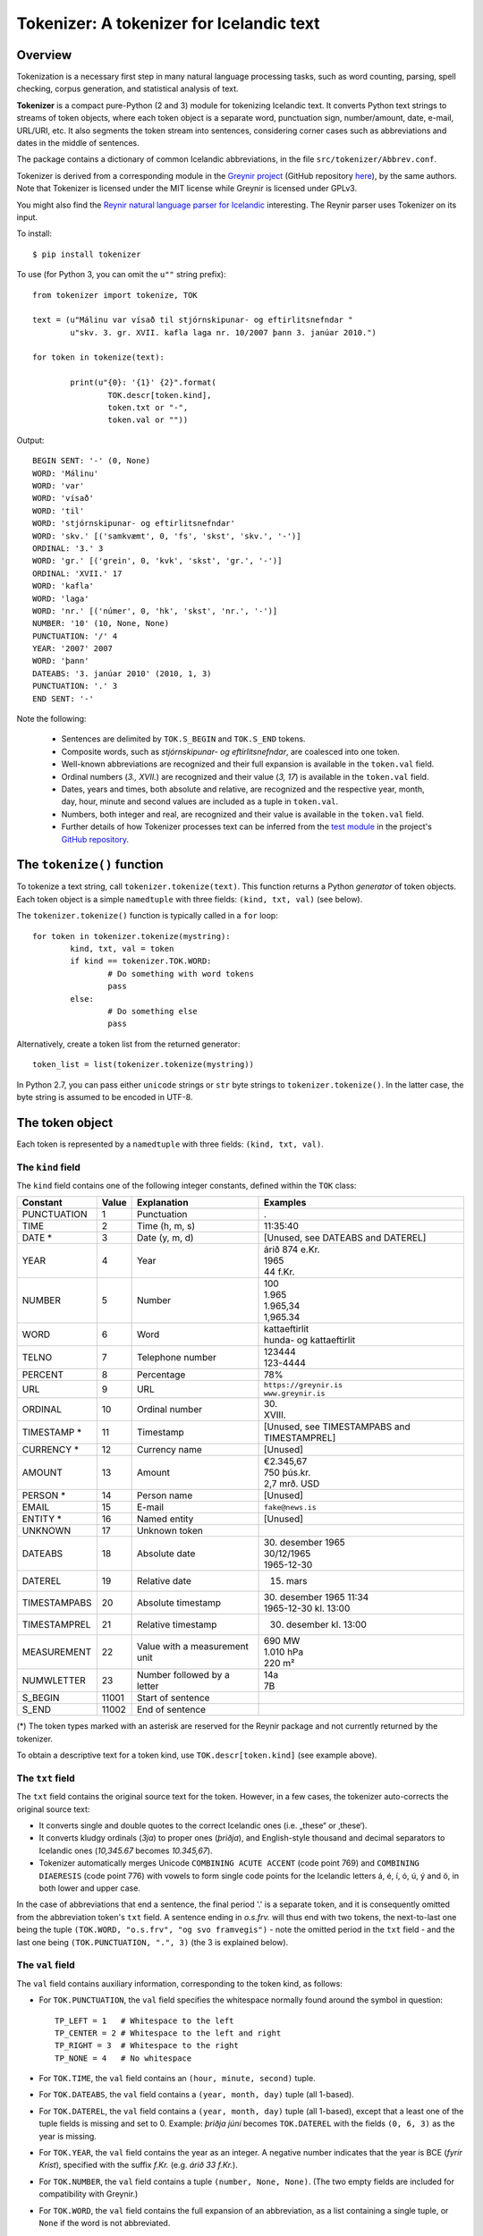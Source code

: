 -----------------------------------------
Tokenizer: A tokenizer for Icelandic text
-----------------------------------------

Overview
--------

Tokenization is a necessary first step in many natural language processing tasks,
such as word counting, parsing, spell checking, corpus generation, and
statistical analysis of text.

**Tokenizer** is a compact pure-Python (2 and 3) module for tokenizing Icelandic text. It converts
Python text strings to streams of token objects, where each token object is a separate
word, punctuation sign, number/amount, date, e-mail, URL/URI, etc. It also segments
the token stream into sentences, considering corner cases such as abbreviations
and dates in the middle of sentences.

The package contains a dictionary of common Icelandic abbreviations, in the file
``src/tokenizer/Abbrev.conf``.

Tokenizer is derived from a corresponding module in the `Greynir project <https://greynir.is>`_
(GitHub repository `here <https://github.com/vthorsteinsson/Reynir>`_), by the same authors.
Note that Tokenizer is licensed under the MIT license while Greynir is licensed under GPLv3.

You might also find the
`Reynir natural language parser for Icelandic <https://github.com/vthorsteinsson/ReynirPackage>`_
interesting. The Reynir parser uses Tokenizer on its input.

To install::

	$ pip install tokenizer

To use (for Python 3, you can omit the ``u""`` string prefix)::

	from tokenizer import tokenize, TOK

	text = (u"Málinu var vísað til stjórnskipunar- og eftirlitsnefndar "
		u"skv. 3. gr. XVII. kafla laga nr. 10/2007 þann 3. janúar 2010.")

	for token in tokenize(text):

		print(u"{0}: '{1}' {2}".format(
			TOK.descr[token.kind],
			token.txt or "-",
			token.val or ""))

Output::

	BEGIN SENT: '-' (0, None)
	WORD: 'Málinu'
	WORD: 'var'
	WORD: 'vísað'
	WORD: 'til'
	WORD: 'stjórnskipunar- og eftirlitsnefndar'
	WORD: 'skv.' [('samkvæmt', 0, 'fs', 'skst', 'skv.', '-')]
	ORDINAL: '3.' 3
	WORD: 'gr.' [('grein', 0, 'kvk', 'skst', 'gr.', '-')]
	ORDINAL: 'XVII.' 17
	WORD: 'kafla'
	WORD: 'laga'
	WORD: 'nr.' [('númer', 0, 'hk', 'skst', 'nr.', '-')]
	NUMBER: '10' (10, None, None)
	PUNCTUATION: '/' 4
	YEAR: '2007' 2007
	WORD: 'þann'
	DATEABS: '3. janúar 2010' (2010, 1, 3)
	PUNCTUATION: '.' 3
	END SENT: '-'

Note the following:

	- Sentences are delimited by ``TOK.S_BEGIN`` and ``TOK.S_END`` tokens.
	- Composite words, such as *stjórnskipunar- og eftirlitsnefndar*, are coalesced into one token.
	- Well-known abbreviations are recognized and their full expansion is available
	  in the ``token.val`` field.
	- Ordinal numbers (*3., XVII.*) are recognized and their value (*3, 17*) is available
	  in the ``token.val``  field.
	- Dates, years and times, both absolute and relative, are recognized and
	  the respective year, month, day, hour, minute and second
	  values are included as a tuple in ``token.val``.
	- Numbers, both integer and real, are recognized and their value is available
	  in the ``token.val`` field.
	- Further details of how Tokenizer processes text can be inferred from the
	  `test module <https://github.com/vthorsteinsson/Tokenizer/blob/master/test/test_tokenizer.py>`_
	  in the project's `GitHub repository <https://github.com/vthorsteinsson/Tokenizer>`_.


The ``tokenize()`` function
---------------------------

To tokenize a text string, call ``tokenizer.tokenize(text)``. This function returns a
Python *generator* of token objects. Each token object is a simple ``namedtuple`` with three
fields: ``(kind, txt, val)`` (see below).

The ``tokenizer.tokenize()`` function is typically called in a ``for`` loop::

	for token in tokenizer.tokenize(mystring):
		kind, txt, val = token
		if kind == tokenizer.TOK.WORD:
			# Do something with word tokens
			pass
		else:
			# Do something else
			pass

Alternatively, create a token list from the returned generator::

	token_list = list(tokenizer.tokenize(mystring))

In Python 2.7, you can pass either ``unicode`` strings or ``str`` byte strings to
``tokenizer.tokenize()``. In the latter case, the byte string is assumed to be
encoded in UTF-8.

The token object
----------------

Each token is represented by a ``namedtuple`` with three fields: ``(kind, txt, val)``.

The ``kind`` field
==================

The ``kind`` field contains one of the following integer constants, defined within the ``TOK``
class:

+---------------+---------+---------------------+---------------------------+
| Constant      |  Value  | Explanation         | Examples                  |
+===============+=========+=====================+===========================+
| PUNCTUATION   |    1    | Punctuation         | .                         |
+---------------+---------+---------------------+---------------------------+
| TIME          |    2    | Time (h, m, s)      | 11:35:40                  |
+---------------+---------+---------------------+---------------------------+
| DATE *        |    3    | Date (y, m, d)      | [Unused, see DATEABS and  |
|               |         |                     | DATEREL]                  |
+---------------+---------+---------------------+---------------------------+
| YEAR          |    4    | Year                | | árið 874 e.Kr.          |
|               |         |                     | | 1965                    |
|               |         |                     | | 44 f.Kr.                |
+---------------+---------+---------------------+---------------------------+
| NUMBER        |    5    | Number              | | 100                     |
|               |         |                     | | 1.965                   |
|               |         |                     | | 1.965,34                |
|               |         |                     | | 1,965.34                |
+---------------+---------+---------------------+---------------------------+
| WORD          |    6    | Word                | | kattaeftirlit           |
|               |         |                     | | hunda- og kattaeftirlit |
+---------------+---------+---------------------+---------------------------+
| TELNO         |    7    | Telephone number    | | 123444                  |
|               |         |                     | | 123-4444                |
+---------------+---------+---------------------+---------------------------+
| PERCENT       |    8    | Percentage          | 78%                       |
+---------------+---------+---------------------+---------------------------+
| URL           |    9    | URL                 | | ``https://greynir.is``  |
|               |         |                     | | ``www.greynir.is``      |
+---------------+---------+---------------------+---------------------------+
| ORDINAL       |    10   | Ordinal number      | | 30.                     |
|               |         |                     | | XVIII.                  |
+---------------+---------+---------------------+---------------------------+
| TIMESTAMP *   |    11   | Timestamp           | [Unused, see              |
|               |         |                     | TIMESTAMPABS and          |
|               |         |                     | TIMESTAMPREL]             |
+---------------+---------+---------------------+---------------------------+
| CURRENCY *    |    12   | Currency name       | [Unused]                  |
+---------------+---------+---------------------+---------------------------+
| AMOUNT        |    13   | Amount              | | €2.345,67               |
|               |         |                     | | 750 þús.kr.             |
|               |         |                     | | 2,7 mrð. USD            |
+---------------+---------+---------------------+---------------------------+
| PERSON *      |    14   | Person name         | [Unused]                  |
+---------------+---------+---------------------+---------------------------+
| EMAIL         |    15   | E-mail              | ``fake@news.is``          |
+---------------+---------+---------------------+---------------------------+
| ENTITY *      |    16   | Named entity        | [Unused]                  |
+---------------+---------+---------------------+---------------------------+
| UNKNOWN       |    17   | Unknown token       |                           |
+---------------+---------+---------------------+---------------------------+
| DATEABS       |    18   | Absolute date       | | 30. desember 1965       |
|               |         |                     | | 30/12/1965              |
|               |         |                     | | 1965-12-30              |
+---------------+---------+---------------------+---------------------------+
| DATEREL       |    19   | Relative date       | 15. mars                  |
+---------------+---------+---------------------+---------------------------+
| TIMESTAMPABS  |    20   | Absolute timestamp  | | 30. desember 1965 11:34 |
|               |         |                     | | 1965-12-30 kl. 13:00    |
+---------------+---------+---------------------+---------------------------+
| TIMESTAMPREL  |    21   | Relative timestamp  | 30. desember kl. 13:00    |
+---------------+---------+---------------------+---------------------------+
| MEASUREMENT   |    22   | Value with a        | | 690 MW                  |
|               |         | measurement unit    | | 1.010 hPa               |
|               |         |                     | | 220 m²                  |
+---------------+---------+---------------------+---------------------------+
| NUMWLETTER    |    23   | Number followed by  | | 14a                     |
|               |         | a letter            | | 7B                      |
+---------------+---------+---------------------+---------------------------+
| S_BEGIN       |  11001  | Start of sentence   |                           |
+---------------+---------+---------------------+---------------------------+
| S_END         |  11002  | End of sentence     |                           |
+---------------+---------+---------------------+---------------------------+

(*) The token types marked with an asterisk are reserved for the Reynir package
and not currently returned by the tokenizer.

To obtain a descriptive text for a token kind, use ``TOK.descr[token.kind]`` (see example above).

The ``txt`` field
==================

The ``txt`` field contains the original source text for the token. However, in a few cases,
the tokenizer auto-corrects the original source text:

* It converts single and double quotes to the correct Icelandic ones (i.e. „these“ or ‚these‘).

* It converts kludgy ordinals (*3ja*) to proper ones (*þriðja*), and English-style
  thousand and decimal separators to Icelandic ones (*10,345.67* becomes *10.345,67*).

* Tokenizer automatically merges Unicode ``COMBINING ACUTE ACCENT`` (code point 769)
  and ``COMBINING DIAERESIS`` (code point 776) with vowels to form single code points
  for the Icelandic letters á, é, í, ó, ú, ý and ö, in both lower and upper case.

In the case of abbreviations that end a sentence, the final period '.' is a separate token,
and it is consequently omitted from the abbreviation token's ``txt`` field. A sentence ending
in *o.s.frv.* will thus end with two tokens, the next-to-last one being the tuple
``(TOK.WORD, "o.s.frv", "og svo framvegis")`` - note the omitted period in the ``txt`` field -
and the last one being ``(TOK.PUNCTUATION, ".", 3)`` (the 3 is explained below).

The ``val`` field
==================

The ``val`` field contains auxiliary information, corresponding to the token kind, as follows:

- For ``TOK.PUNCTUATION``, the ``val`` field specifies the whitespace normally found around
  the symbol in question::

	TP_LEFT = 1   # Whitespace to the left
	TP_CENTER = 2 # Whitespace to the left and right
	TP_RIGHT = 3  # Whitespace to the right
	TP_NONE = 4   # No whitespace

- For ``TOK.TIME``, the ``val`` field contains an ``(hour, minute, second)`` tuple.
- For ``TOK.DATEABS``, the ``val`` field contains a ``(year, month, day)`` tuple (all 1-based).
- For ``TOK.DATEREL``, the ``val`` field contains a ``(year, month, day)`` tuple (all 1-based),
  except that a least one of the tuple fields is missing and set to 0. Example: *þriðja júní*
  becomes ``TOK.DATEREL`` with the fields ``(0, 6, 3)`` as the year is missing.
- For ``TOK.YEAR``, the ``val`` field contains the year as an integer. A negative number
  indicates that the year is BCE (*fyrir Krist*), specified with the suffix *f.Kr.*
  (e.g. *árið 33 f.Kr.*).
- For ``TOK.NUMBER``, the ``val`` field contains a tuple ``(number, None, None)``.
  (The two empty fields are included for compatibility with Greynir.)
- For ``TOK.WORD``, the ``val`` field contains the full expansion of an abbreviation,
  as a list containing a single tuple, or ``None`` if the word is not abbreviated.
- For ``TOK.PERCENT``, the ``val`` field contains a tuple of ``(percentage, None, None)``.
- For ``TOK.ORDINAL``, the ``val`` field contains the ordinal value as an integer.
  The original ordinal may be a decimal number or a Roman numeral.
- For ``TOK.TIMESTAMP``, the ``val`` field contains a ``(year, month, day, hour, minute, second)`` tuple.
- For ``TOK.AMOUNT``, the ``val`` field contains an ``(amount, currency, None, None)`` tuple. The
  amount is a float, and the currency is an ISO currency code, e.g. *USD* for dollars ($ sign),
  *EUR* for euros (€ sign) or *ISK* for Icelandic króna (*kr.* abbreviation).
  (The two empty fields are included for compatibility with Greynir.)
- For ``TOK.MEASUREMENT``, the ``val`` field contains a ``(unit, value)`` tuple, where ``unit``
  is a base SI unit (such as ``g``, ``m``, ``m²``, ``s``, ``W``, ``Hz``, ``K`` for temperature
  in Kelvin).


The ``correct_spaces()`` function
---------------------------------

Tokenizer also contains the utility function ``tokenizer.correct_spaces(text)``. This function
returns a string after splitting it up and re-joining
it with correct whitespace around punctuation tokens. Example::

	>>> tokenizer.correct_spaces("Frétt \n  dagsins:Jón\t ,Friðgeir og Páll ! 100  /  2  =   50")
	'Frétt dagsins: Jón, Friðgeir og Páll! 100/2 = 50'


The ``Abbrev.conf`` file
------------------------

Abbreviations recognized by Tokenizer are defined in the ``Abbrev.conf`` file, found in the
``src/tokenizer/`` directory. This is a text file with abbreviations, their definitions and
explanatory comments. The file is loaded into memory during the first call to
``tokenizer.tokenize()`` within a process.


Development installation
------------------------

To install Tokenizer in development mode, where you can easily modify the source files
(assuming you have ``git`` available)::

	$ git clone https://github.com/vthorsteinsson/Tokenizer
	$ cd Tokenizer
	$ # [ Activate your virtualenv here, if you have one ]
	$ python setup.py develop

To run the built-in tests, install `pytest <https://docs.pytest.org/en/latest/>`_, ``cd`` to your
``Tokenizer`` subdirectory (and optionally activate your virtualenv), then run::

    $ python -m pytest


Changelog
---------

* Version 1.0.4: Added ``TOK.DATEABS``, ``TOK.TIMESTAMPABS``, ``TOK.MEASUREMENT``
* Version 1.0.5: Date/time and amount tokens coalesced to a further extent
* Version 1.0.6: Automatic merging of Unicode ``COMBINING ACUTE ACCENT`` and
  ``COMBINING DIAERESIS`` code points with vowels


